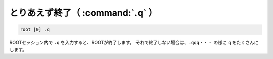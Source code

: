 ==================================================
とりあえず終了（ :command:`.q` ）
==================================================

.. code-block:: bash

    root [0] .q

ROOTセッション内で ``.q`` を入力すると、ROOTが終了します。
それで終了しない場合は、``.qqq・・・`` の様に ``q`` をたくさんにします。

